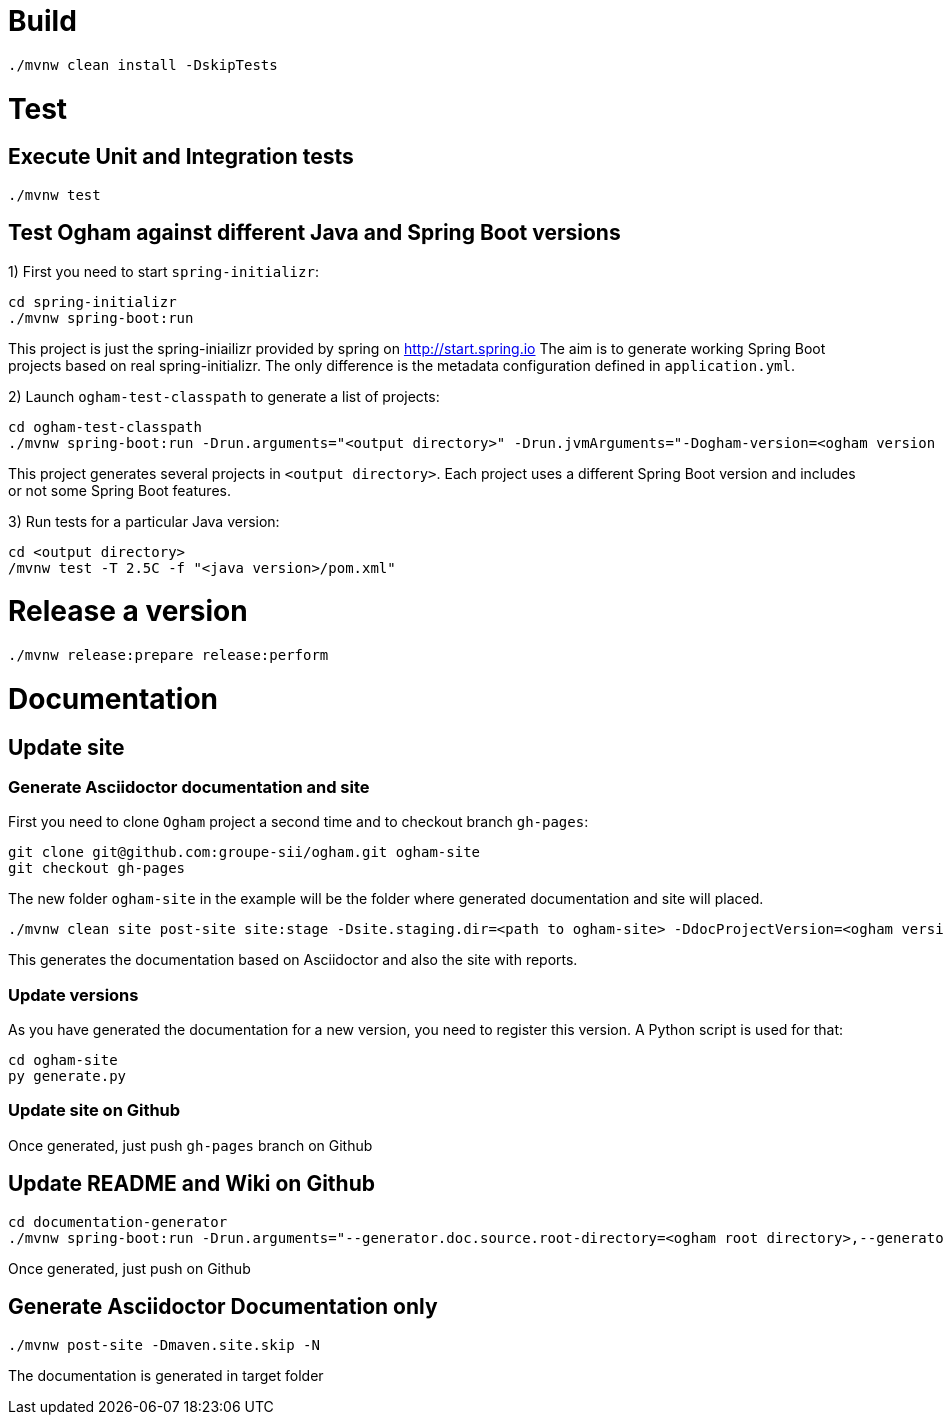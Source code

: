 = Build

```
./mvnw clean install -DskipTests
```


= Test

== Execute Unit and Integration tests

```
./mvnw test
```


== Test Ogham against different Java and Spring Boot versions

1) First you need to start `spring-initializr`:

```
cd spring-initializr
./mvnw spring-boot:run
```

This project is just the spring-iniailizr provided by spring on http://start.spring.io
The aim is to generate working Spring Boot projects based on real spring-initializr.
The only difference is the metadata configuration defined in `application.yml`. 

2) Launch `ogham-test-classpath` to generate a list of projects:

```
cd ogham-test-classpath
./mvnw spring-boot:run -Drun.arguments="<output directory>" -Drun.jvmArguments="-Dogham-version=<ogham version to test> -Dspring.initializer.url=http://localhost:8050"
```

This project generates several projects in `<output directory>`. Each project uses a different Spring Boot version and includes or not some Spring Boot features.

3) Run tests for a particular Java version:

```
cd <output directory>
/mvnw test -T 2.5C -f "<java version>/pom.xml"
```




= Release a version

```
./mvnw release:prepare release:perform
```



= Documentation

== Update site

=== Generate Asciidoctor documentation and site

First you need to clone `Ogham` project a second time and to checkout branch `gh-pages`:

```
git clone git@github.com:groupe-sii/ogham.git ogham-site
git checkout gh-pages
```

The new folder `ogham-site` in the example will be the folder where generated documentation and site will placed.


```
./mvnw clean site post-site site:stage -Dsite.staging.dir=<path to ogham-site> -DdocProjectVersion=<ogham version>
```

This generates the documentation based on Asciidoctor and also the site with reports.


=== Update versions

As you have generated the documentation for a new version, you need to register this version. A Python script is used for that:

```
cd ogham-site
py generate.py
```


=== Update site on Github

Once generated, just push `gh-pages` branch on Github



== Update README and Wiki on Github

```
cd documentation-generator
./mvnw spring-boot:run -Drun.arguments="--generator.doc.source.root-directory=<ogham root directory>,--generator.github.branch=${OGHAM_CURRENT_RELEASE_BRANCH},--generator.ogham.version=${OGHAM_CURRENT_RELEASE_VERSION},--readme,--wiki"
```

Once generated, just push on Github



== Generate Asciidoctor Documentation only

```
./mvnw post-site -Dmaven.site.skip -N
```

The documentation is generated in target folder

